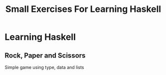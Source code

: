 #+TITLE: Small Exercises For Learning Haskell
* Learning Haskell
** Rock, Paper and Scissors
Simple game using type, data and lists

